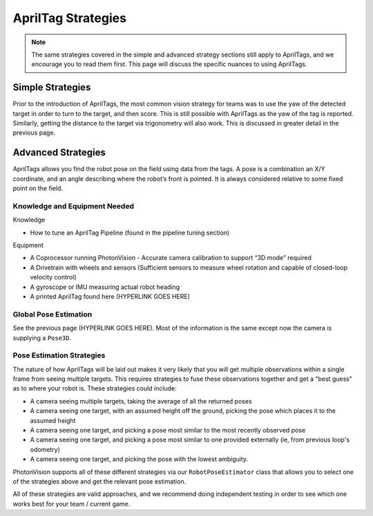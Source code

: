 AprilTag Strategies
====================

.. note:: The same strategies covered in the simple and advanced strategy sections still apply to AprilTags, and we encourage you to read them first. This page will discuss the specific nuances to using AprilTags. 

Simple Strategies
-----------------

Prior to the introduction of AprilTags, the most common vision strategy for teams was to use the yaw of the detected target in order to turn to the target, and then score. This is still possible with AprilTags as the yaw of the tag is reported. Similarly, getting the distance to the target via trigonometry will also work. This is discussed in greater detail in the previous page. 

Advanced Strategies
-------------------
AprilTags allows you find the robot pose on the field using data from the tags. A pose is a combination an X/Y coordinate, and an angle describing where the robot’s front is pointed. It is always considered relative to some fixed point on the field.

Knowledge and Equipment Needed
^^^^^^^^^^^^^^^^^^^^^^^^^^^^^^
Knowledge

* How to tune an AprilTag Pipeline (found in the pipeline tuning section)

Equipment

* A Coprocessor running PhotonVision - Accurate camera calibration to support “3D mode” required

* A Drivetrain with wheels and sensors (Sufficient sensors to measure wheel rotation and capable of closed-loop velocity control)

* A gyroscope or IMU measuring actual robot heading

* A printed AprilTag found here (HYPERLINK GOES HERE)

Global Pose Estimation
^^^^^^^^^^^^^^^^^^^^^^
See the previous page (HYPERLINK GOES HERE). Most of the information is the same except now the camera is supplying a ``Pose3D``.

Pose Estimation Strategies
^^^^^^^^^^^^^^^^^^^^^^^^^^
The nature of how AprilTags will be laid out makes it very likely that you will get multiple observations within a single frame from seeing multiple targets. This requires strategies to fuse these observations together and get a "best guess" as to where your robot is. These strategies could include: 

* A camera seeing multiple targets, taking the average of all the returned poses
* A camera seeing one target, with an assumed height off the ground, picking the pose which places it to the assumed height
* A camera seeing one target, and picking a pose most similar to the most recently observed pose
* A camera seeing one target, and picking a pose most similar to one provided externally (ie, from previous loop's odometry)
* A camera seeing one target, and picking the pose with the lowest ambiguity.

PhotonVision supports all of these different strategies via our ``RobotPoseEstimator`` class that allows you to select one of the strategies above and get the relevant pose estimation. 

All of these strategies are valid approaches, and we recommend doing independent testing in order to see which one works best for your team / current game. 
